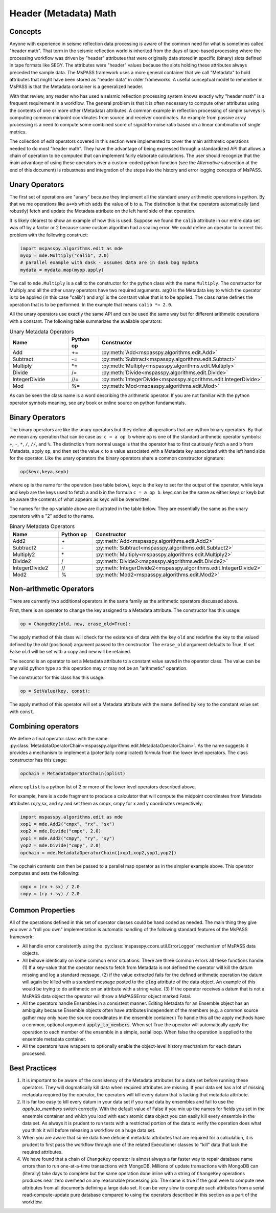 .. _header_math:

Header (Metadata) Math
==========================
Concepts
------------
Anyone with experience in seismc reflection data processing is aware of the
common need for what is sometimes called "header math".   That term in the
seismic reflection world is inherited from the days of tape-based processing
where the processing workflow was driven by "header" attributes that were
originally data stored in specific (binary) slots defined in tape formats like
SEGY.   The attributes were "header" values because the slots holding these
attributes always preceded the sample data.   The MsPASS framework
uses a more general container that we call "Metadata" to hold attributes
that might have been stored as "header data" in older frameworks.
A useful conceptual model to remember in MsPASS is that the Metadata
container is a generalized header.

With that review, any reader who has used a seismic reflection processing
system knows exactly why "header math" is a frequent requirement in
a workflow.   The general problem is that it is often necessary to
compute other attributes using the contents of one or more other
(Metadata) attributes.   A common example in reflection processing
of simple surveys is computing common midpoint coordinates from source
and receiver coordinates.  An example from passive array processing is
a need to compute some combined score of signal-to-noise ratio based on
a linear combination of single metrics.

The collection of edit operators covered in this section were implemented
to cover the main arithmetic operations needed to do most "header math".  They have the
advantage of being expressed through a standardized API that allows a chain
of operation to be computed that can implement fairly elaborate
calculations.  The user should recognize that the main advantage of using
these operators over a custom-coded python function
(see the *Alternative* subsection at the end of this document) is robustness
and integration of the steps into the history and error logging
concepts of MsPASS.

Unary Operators
---------------------
The first set of operations are "unary" because they implement
all the standard unary arithmetic operations in python.
By that we me operations like ``a+=b`` which adds the value of b to a.
The distinction is that the operators automatically (and robustly) fetch and update the
Metadata attribute on the left hand side of that operation.

It is likely clearest to show an example of how this is used.
Suppose we found the ``calib`` attribute in our entire data set
was off by a factor or 2 because some custom algorithm had a scaling error.
We could define an
operator to correct this problem with the following construct:

.. code-block:: python

  import mspasspy.algorithms.edit as mde
  myop = mde.Multiply("calib", 2.0)
  # parallel example with dask - assumes data are in dask bag mydata
  mydata = mydata.map(myop.apply)


The call to ``mde.Multiply`` is a call to the constructor for the python
class with the name ``Multiply``.  The constructor for Multiply and all
the other unary operators have two required arguments.  arg0 is the Metadata key
to which the operator is to be applied (in this case "calib") and arg1
is the constant value that is to be applied.  The class name defines the
operation that is to be performed.  In the example that means
``calib *= 2.0``.

All the unary operators use exactly the same API and can be used the
same way but for different arithmetic operations with a constant.
The following table summarizes the available operators:

.. list-table:: Unary Metadata Operators
   :widths: 20 10 50
   :header-rows: 1

   * - Name
     - Python op
     - Constructor
   * - Add
     - +=
     - :py:meth:`Add<mspasspy.algorithms.edit.Add>`
   * - Subtract
     - -=
     - :py:meth:`Subtract<mspasspy.algorithms.edit.Subtact>`
   * - Multiply
     - \*=
     - :py:meth:`Multiply<mspasspy.algorithms.edit.Multiply>`
   * - Divide
     - /=
     - :py:meth:`Divide<mspasspy.algorithms.edit.Divide>`
   * - IntegerDivide
     - //=
     - :py:meth:`IntegerDivide<mspasspy.algorithms.edit.IntegerDivide>`
   * - Mod
     - %=
     - :py:meth:`Mod<mspasspy.algorithms.edit.Mod>`

As can be seen the class name is a word describing the arithmetic
operator.  If you are not familiar with the python operator symbols
meaning, see any book or online source on python fundamentals.

Binary Operators
--------------------------
The binary operators are like the unary operators but they define all
operations that are python binary operators.  By that we mean any
operation that can be case as:  ``c = a op b`` where ``op`` is one of the
standard arithmetic operator symbols:  ``+``, ``-``, ``*``, ``/``, ``//``, and ``%``.
The distinction from normal usage is that the operator has to first cautiously
fetch ``a`` and ``b`` from Metadata, apply ``op``, and then set the value ``c`` to
a value associated with a Metadata key associated with the left hand side
for the operator.  Like the unary operators the binary operators share
a common constructor signature:

.. code-block:: python

    op(keyc,keya,keyb)

where ``op`` is the name for the operation (see table below), keyc is the
key to set for the output of the operator, while keya and keyb are the keys used
to fetch a and b in the formula ``c = a op b``.  keyc can be the same as either
keya or keyb but be aware the contents of what appears as keyc will be
overwritten.

The names for the ``op`` variable above are illustrated in the table below.
They are essentially the same as the unary operators with a "2" added to the
name.

.. list-table:: Binary Metadata Operators
   :widths: 50 50 50
   :header-rows: 1

   * - Name
     - Python op
     - Constructor
   * - Add2
     - \+
     - :py:meth:`Add<mspasspy.algorithms.edit.Add2>`
   * - Subtract2
     - \-
     - :py:meth:`Subtract<mspasspy.algorithms.edit.Subtact2>`
   * - Multiply2
     - \*
     - :py:meth:`Multiply<mspasspy.algorithms.edit.Multiply2>`
   * - Divide2
     - \/
     - :py:meth:`Divide2<mspasspy.algorithms.edit.Divide2>`
   * - IntegerDivide2
     - //
     - :py:meth:`IntegerDivide2<mspasspy.algorithms.edit.IntegerDivide2>`
   * - Mod2
     - %
     - :py:meth:`Mod2<mspasspy.algorithms.edit.Mod2>`

Non-arithmetic Operators
-------------------------------
There are currently two additional operators in the same family as the
arithmetic operators discussed above.

First, there is an operator to change the key assigned to a Metadata attribute.
The constructor has this usage:

.. code-block:: python

    op = ChangeKey(old, new, erase_old=True):

The apply method of this class will check for the existence of data with the key
``old`` and redefine the key to the valued defined by the `old` (positional) argument
passed to the constructor.   The ``erase_old`` argument defaults to True.  If set
False ``old`` will be set with a copy and ``new`` will be retained.

The second is an operator to set a Metadata attribute to a constant value
saved in the operator class.  The value can be any valid python type so
this operation may or may not be an "arithmetic" operation.

The constructor for this class has this usage:

.. code-block:: python

    op = SetValue(key, const):

The apply method of this operator will set a Metadata attribute with the
name defined by ``key`` to the constant value set with ``const``.

Combining operators
------------------------
We define a final operator class with the name
:py:class:`MetadataOperatorChain<mspasspy.algorithms.edit.MetadataOperatorChain>`.
As the name suggests it provides a mechanism to implement a (potentially complicated)
formula from the lower level operators.  The class constructor has
this usage:

.. code-block:: python

    opchain = MetadataOperatorChain(oplist)

where ``oplist`` is a python list of 2 or more of the lower level operators
described above.

For example, here is a code fragment to produce a calculator that will
compute the midpoint coordinates from Metadata attributes rx,ry,sx, and sy
and set them as cmpx, cmpy for x and y coordinates respectively:

.. code-block:: python

  import mspasspy.algorithms.edit as mde
  xop1 = mde.Add2("cmpx", "rx", "sx")
  xop2 = mde.Divide("cmpx", 2.0)
  yop1 = mde.Add2("cmpy", "ry", "sy")
  yop2 = mde.Divide("cmpy", 2.0)
  opchain = mde.MetadataOperatorChain([xop1,xop2,yop1,yop2])

The opchain contents can then be passed to a parallel map operator as in
the simpler example above.   This operator computes and sets the following:

.. code-block:: python

  cmpx = (rx + sx) / 2.0
  cmpy = (ry + sy) / 2.0


Common Properties
--------------------
All of the operations defined in this set of operator classes could be
hand coded as needed.  The main thing they give you over a "roll you own"
implementation is automatic handling of the following standard features of
the MsPASS framework:

- All handle error consistently using the :py:class:`mspasspy.ccore.util.ErrorLogger`
  mechanism of MsPASS data objects.
- All behave identically on some common error situations.  There are three
  common errors all these functions handle.  (1) If a key-value
  that the operator needs to fetch from
  Metadata is not defined the operator will kill the datum missing and
  log a standard message.  (2) if
  the value extracted fails for the defined arithmetic operation the datum will again
  be killed with a standard message posted to the :code:`elog` attribute of the
  data object. An example of this would be trying to do arithmetic on
  an attribute with a string value.  (3) If the operator receives
  a datum that is not a MsPASS
  data object the operator will throw a MsPASSError object marked Fatal.
- All the operators handle Ensembles in a consistent manner.   Editing Metadata
  for an Ensemble object has an ambiguity because Ensemble objects often
  have attributes independent of the members (e.g. a common source gather
  may only have the source coordinates in the ensemble container.)  To
  handle this all the apply methods have a common, optional argument
  :code:`apply_to_members`.   When set True the operator will automatically
  apply the operation to each member of the ensemble in a simple, serial loop.
  When false the operation is applied to the ensemble metadata container.
- All the operators have wrappers to optionally enable the object-level
  history mechanism for each datum processed.


Best Practices
------------------

1. It is important to be aware of the consistency of the Metadata attributes
   for a data set before running these operators.  They will dogmatically kill
   data when required attributes are missing.   If your data set has a lot of
   missing metadata required by the operator, the operators will
   kill every datum that is lacking that metadata attribute.
2. It is far too easy to kill every datum in your data set if you read
   data by ensembles and fail to use the `apply_to_members` switch correctly.
   With the default value of False if you mix up the names for fields you
   set in the ensemble container and which you load with each atomic data
   object you can easily kill every ensemble in the data set.  As always it
   is prudent to run tests with a restricted portion of the data to verify
   the operation does what you think it will before releasing a workflow
   on a huge data set.
3. When you are aware that some data have deficient metadata attributes
   that are required for a calculation, it is prudent to first pass the
   workflow through one of the related Executioner classes to "kill" data that
   lack the required attributes.
4. We have found that a chain of ``ChangeKey`` operator is almost always a
   far faster way to repair database name errors than to run
   one-at-a-time transactions with MongoDB.   Millions of update transactions
   with MongoDB can (literally) take days to complete but the same operation
   done inline with a string of ``ChangeKey`` operations produces near zero
   overhead on any reasonable processing job.  The same is true if the
   goal were to compute new attributes from all documents defining a
   large data set.  It can be very slow to compute such attributes from
   a serial read-compute-update pure database compared to using the
   operators described in this section as a part of the workflow.
